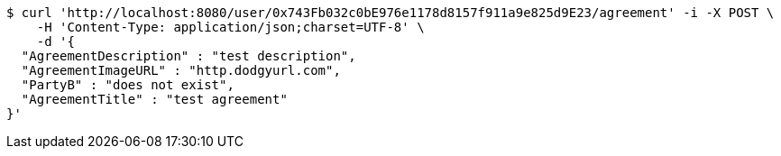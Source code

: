 [source,bash]
----
$ curl 'http://localhost:8080/user/0x743Fb032c0bE976e1178d8157f911a9e825d9E23/agreement' -i -X POST \
    -H 'Content-Type: application/json;charset=UTF-8' \
    -d '{
  "AgreementDescription" : "test description",
  "AgreementImageURL" : "http.dodgyurl.com",
  "PartyB" : "does not exist",
  "AgreementTitle" : "test agreement"
}'
----